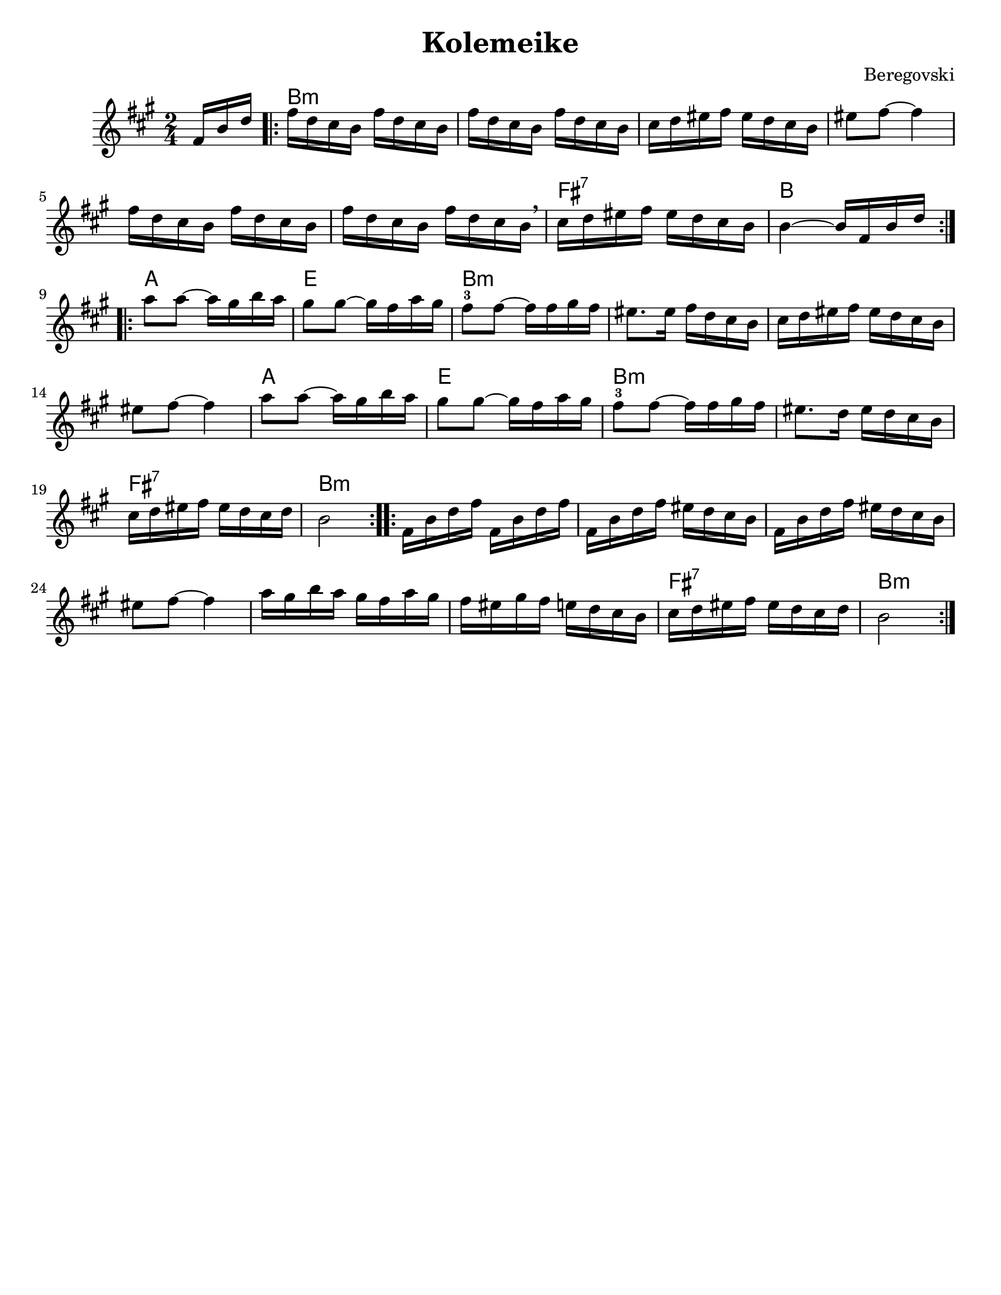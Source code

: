 \version "2.18.0"
\paper{
  tagline = ##f
  %print-all-headers = ##t
  #(set-paper-size "letter")
}
\header{
  title= "Kolemeike"
  composer= "Beregovski"
  arranger = ""

}

date = #(strftime "%d-%m-%Y" (localtime (current-time)))

%\markup{ \italic{ " Updated " \date  }  }
melody = \relative c {
  \clef treble
  \key c \major
  \time 2/4
  \partial 16*3 a'16 d f
  \repeat volta 2{
    a16  f e d a'  f e d
    a'16  f e d a'  f e d
    e16 f gis a gis f e d
    gis8  a  ~ a4

    a16 f e d a' f e d
    a'16 f e d a' f e d \breathe
    e f gis a gis f e d
    d4 ~ d16 a d f
    \break
  }
  \repeat volta 2{
    c'8  c ~ c16 b d c
    b8  b ~ b16a c b
    a8 -3 a ~ a16 a b a %gis b c
    gis8. gis16 a f e d %12

    e16 f gis a gis f e d
    gis8 a ~ a4
    c8 c ~ c16 b d c
    b8 b ~ b16a c b%16

    a8 -3 a ~ a16 a b a%gis b c
    gis8. f16 gis f e d
    e16 f gis a gis f e f
    d2%20
  }
  \repeat volta 2{
    a16 d f a a, d f a
    a,16 d f a gis f e d
    a16 d f a gis f e d
    gis 8 a ~ a4

    c16  b d c b a c b
    a16 gis b a g f e d
    e16 f gis a gis f e f
    d2
    \break
  }
}

harmonies = \chordmode {
  {
    {s16*3}
    d2*6:m
    %r2*5
    a2:7
    d2
  }{
    c2 g2
    d2*4:m
    %r2*3
    c2 g2 d2*2:m

    a2:7 d2:m
  }{
    d2*6:m
    %r2*5
    a2:7
    d2:m
  }

}

\score {\transpose c a
  <<
    \new ChordNames {
      \set chordChanges = ##t
      \harmonies
    }
    \new Staff \melody
  >>

  \layout{indent = 1.0\cm}
  \midi{
    \tempo 4 = 120
  }
}
